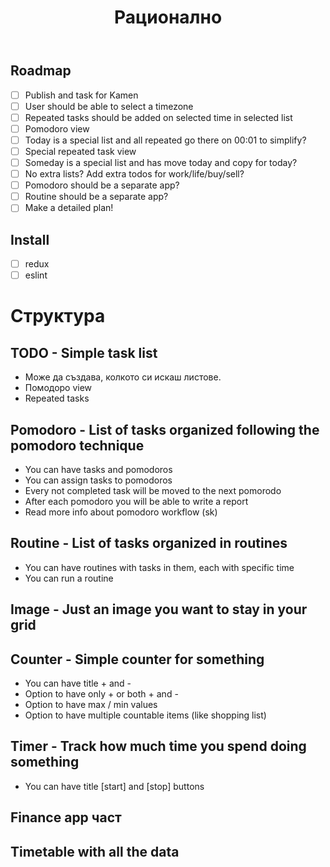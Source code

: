 #+TITLE: Рационално
#+STARTUP: showall

** Roadmap

  - [ ] Publish and task for Kamen
  - [ ] User should be able to select a timezone
  - [ ] Repeated tasks should be added on selected time in selected list
  - [ ] Pomodoro view
  - [ ] Today is a special list and all repeated go there on 00:01 to simplify?
  - [ ] Special repeated task view
  - [ ] Someday is a special list and has move today and copy for today?
  - [ ] No extra lists? Add extra todos for work/life/buy/sell?
  - [ ] Pomodoro should be a separate app?
  - [ ] Routine should be a separate app?
  - [ ] Make a detailed plan!

** Install

  - [ ] redux
  - [ ] eslint

* Структура

** TODO - Simple task list

 - Може да създава, колкото си искаш листове.
 - Помодоро view
 - Repeated tasks

** Pomodoro - List of tasks organized following the pomodoro technique

 - You can have tasks and pomodoros
 - You can assign tasks to pomodoros
 - Every not completed task will be moved to the next pomorodo
 - After each pomodoro you will be able to write a report
 - Read more info about pomodoro workflow (sk)

** Routine - List of tasks organized in routines

 - You can have routines with tasks in them, each with specific time
 - You can run a routine

** Image - Just an image you want to stay in your grid

** Counter - Simple counter for something

  - You can have title + and -
  - Option to have only + or both + and -
  - Option to have max / min values
  - Option to have multiple countable items (like shopping list)

** Timer - Track how much time you spend doing something

   - You can have title [start] and [stop] buttons

** Finance app част
** Timetable with all the data
